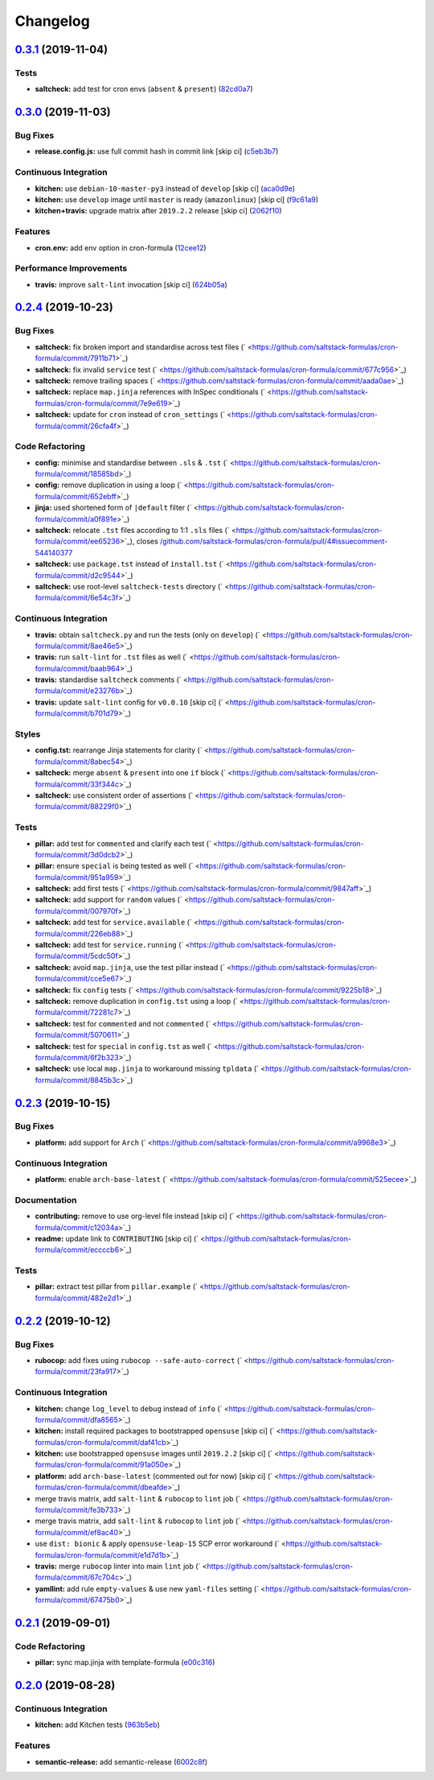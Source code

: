 
Changelog
=========

`0.3.1 <https://github.com/saltstack-formulas/cron-formula/compare/v0.3.0...v0.3.1>`_ (2019-11-04)
------------------------------------------------------------------------------------------------------

Tests
^^^^^


* **saltcheck:** add test for cron envs (\ ``absent`` & ``present``\ ) (\ `82cd0a7 <https://github.com/saltstack-formulas/cron-formula/commit/82cd0a7f3a2f5d61397b6cfc9a45470477dc51cf>`_\ )

`0.3.0 <https://github.com/saltstack-formulas/cron-formula/compare/v0.2.4...v0.3.0>`_ (2019-11-03)
------------------------------------------------------------------------------------------------------

Bug Fixes
^^^^^^^^^


* **release.config.js:** use full commit hash in commit link [skip ci] (\ `c5eb3b7 <https://github.com/saltstack-formulas/cron-formula/commit/c5eb3b78bcfa635ca7a2df01c03e5b60b4ed2758>`_\ )

Continuous Integration
^^^^^^^^^^^^^^^^^^^^^^


* **kitchen:** use ``debian-10-master-py3`` instead of ``develop`` [skip ci] (\ `aca0d9e <https://github.com/saltstack-formulas/cron-formula/commit/aca0d9e437c951f798fe097415746218d84dea58>`_\ )
* **kitchen:** use ``develop`` image until ``master`` is ready (\ ``amazonlinux``\ ) [skip ci] (\ `f9c61a9 <https://github.com/saltstack-formulas/cron-formula/commit/f9c61a98593a90d5d4f5b0119a2f486fe70ea133>`_\ )
* **kitchen+travis:** upgrade matrix after ``2019.2.2`` release [skip ci] (\ `2062f10 <https://github.com/saltstack-formulas/cron-formula/commit/2062f10f947155b051ce93e7636cbd9bdb604a6c>`_\ )

Features
^^^^^^^^


* **cron.env:** add env option in cron-formula (\ `12cee12 <https://github.com/saltstack-formulas/cron-formula/commit/12cee122279fc0abe113d35d59b626e2f94913ae>`_\ )

Performance Improvements
^^^^^^^^^^^^^^^^^^^^^^^^


* **travis:** improve ``salt-lint`` invocation [skip ci] (\ `624b05a <https://github.com/saltstack-formulas/cron-formula/commit/624b05a180a0013c0973e271e382cc46cf12b9c5>`_\ )

`0.2.4 <https://github.com/saltstack-formulas/cron-formula/compare/v0.2.3...v0.2.4>`_ (2019-10-23)
------------------------------------------------------------------------------------------------------

Bug Fixes
^^^^^^^^^


* **saltcheck:** fix broken import and standardise across test files (\ ` <https://github.com/saltstack-formulas/cron-formula/commit/7911b71>`_\ )
* **saltcheck:** fix invalid ``service`` test (\ ` <https://github.com/saltstack-formulas/cron-formula/commit/677c956>`_\ )
* **saltcheck:** remove trailing spaces (\ ` <https://github.com/saltstack-formulas/cron-formula/commit/aada0ae>`_\ )
* **saltcheck:** replace ``map.jinja`` references with InSpec conditionals (\ ` <https://github.com/saltstack-formulas/cron-formula/commit/7e9e619>`_\ )
* **saltcheck:** update for ``cron`` instead of ``cron_settings`` (\ ` <https://github.com/saltstack-formulas/cron-formula/commit/26cfa4f>`_\ )

Code Refactoring
^^^^^^^^^^^^^^^^


* **config:** minimise and standardise between ``.sls`` & ``.tst`` (\ ` <https://github.com/saltstack-formulas/cron-formula/commit/18585bd>`_\ )
* **config:** remove duplication in using a loop (\ ` <https://github.com/saltstack-formulas/cron-formula/commit/652ebff>`_\ )
* **jinja:** used shortened form of ``|default`` filter (\ ` <https://github.com/saltstack-formulas/cron-formula/commit/a0f891e>`_\ )
* **saltcheck:** relocate ``.tst`` files according to 1:1 ``.sls`` files (\ ` <https://github.com/saltstack-formulas/cron-formula/commit/ee65236>`_\ ), closes `/github.com/saltstack-formulas/cron-formula/pull/4#issuecomment-544140377 <https://github.com//github.com/saltstack-formulas/cron-formula/pull/4/issues/issuecomment-544140377>`_
* **saltcheck:** use ``package.tst`` instead of ``install.tst`` (\ ` <https://github.com/saltstack-formulas/cron-formula/commit/d2c9544>`_\ )
* **saltcheck:** use root-level ``saltcheck-tests`` directory (\ ` <https://github.com/saltstack-formulas/cron-formula/commit/6e54c3f>`_\ )

Continuous Integration
^^^^^^^^^^^^^^^^^^^^^^


* **travis:** obtain ``saltcheck.py`` and run the tests (only on ``develop``\ ) (\ ` <https://github.com/saltstack-formulas/cron-formula/commit/8ae46e5>`_\ )
* **travis:** run ``salt-lint`` for ``.tst`` files as well (\ ` <https://github.com/saltstack-formulas/cron-formula/commit/baab964>`_\ )
* **travis:** standardise ``saltcheck`` comments (\ ` <https://github.com/saltstack-formulas/cron-formula/commit/e23276b>`_\ )
* **travis:** update ``salt-lint`` config for ``v0.0.10`` [skip ci] (\ ` <https://github.com/saltstack-formulas/cron-formula/commit/b701d79>`_\ )

Styles
^^^^^^


* **config.tst:** rearrange Jinja statements for clarity (\ ` <https://github.com/saltstack-formulas/cron-formula/commit/8abec54>`_\ )
* **saltcheck:** merge ``absent`` & ``present`` into one ``if`` block (\ ` <https://github.com/saltstack-formulas/cron-formula/commit/33f344c>`_\ )
* **saltcheck:** use consistent order of assertions (\ ` <https://github.com/saltstack-formulas/cron-formula/commit/88229f0>`_\ )

Tests
^^^^^


* **pillar:** add test for ``commented`` and clarify each test (\ ` <https://github.com/saltstack-formulas/cron-formula/commit/3d0dcb2>`_\ )
* **pillar:** ensure ``special`` is being tested as well (\ ` <https://github.com/saltstack-formulas/cron-formula/commit/951a959>`_\ )
* **saltcheck:** add first tests (\ ` <https://github.com/saltstack-formulas/cron-formula/commit/9847aff>`_\ )
* **saltcheck:** add support for ``random`` values (\ ` <https://github.com/saltstack-formulas/cron-formula/commit/007970f>`_\ )
* **saltcheck:** add test for ``service.available`` (\ ` <https://github.com/saltstack-formulas/cron-formula/commit/226eb88>`_\ )
* **saltcheck:** add test for ``service.running`` (\ ` <https://github.com/saltstack-formulas/cron-formula/commit/5cdc50f>`_\ )
* **saltcheck:** avoid ``map.jinja``\ , use the test pillar instead (\ ` <https://github.com/saltstack-formulas/cron-formula/commit/cce5e67>`_\ )
* **saltcheck:** fix ``config`` tests (\ ` <https://github.com/saltstack-formulas/cron-formula/commit/9225b18>`_\ )
* **saltcheck:** remove duplication in ``config.tst`` using a loop (\ ` <https://github.com/saltstack-formulas/cron-formula/commit/72281c7>`_\ )
* **saltcheck:** test for ``commented`` and not ``commented`` (\ ` <https://github.com/saltstack-formulas/cron-formula/commit/5070611>`_\ )
* **saltcheck:** test for ``special`` in ``config.tst`` as well (\ ` <https://github.com/saltstack-formulas/cron-formula/commit/6f2b323>`_\ )
* **saltcheck:** use local ``map.jinja`` to workaround missing ``tpldata`` (\ ` <https://github.com/saltstack-formulas/cron-formula/commit/8845b3c>`_\ )

`0.2.3 <https://github.com/saltstack-formulas/cron-formula/compare/v0.2.2...v0.2.3>`_ (2019-10-15)
------------------------------------------------------------------------------------------------------

Bug Fixes
^^^^^^^^^


* **platform:** add support for ``Arch`` (\ ` <https://github.com/saltstack-formulas/cron-formula/commit/a9968e3>`_\ )

Continuous Integration
^^^^^^^^^^^^^^^^^^^^^^


* **platform:** enable ``arch-base-latest`` (\ ` <https://github.com/saltstack-formulas/cron-formula/commit/525ecee>`_\ )

Documentation
^^^^^^^^^^^^^


* **contributing:** remove to use org-level file instead [skip ci] (\ ` <https://github.com/saltstack-formulas/cron-formula/commit/c12034a>`_\ )
* **readme:** update link to ``CONTRIBUTING`` [skip ci] (\ ` <https://github.com/saltstack-formulas/cron-formula/commit/eccccb6>`_\ )

Tests
^^^^^


* **pillar:** extract test pillar from ``pillar.example`` (\ ` <https://github.com/saltstack-formulas/cron-formula/commit/482e2d1>`_\ )

`0.2.2 <https://github.com/saltstack-formulas/cron-formula/compare/v0.2.1...v0.2.2>`_ (2019-10-12)
------------------------------------------------------------------------------------------------------

Bug Fixes
^^^^^^^^^


* **rubocop:** add fixes using ``rubocop --safe-auto-correct`` (\ ` <https://github.com/saltstack-formulas/cron-formula/commit/23fa917>`_\ )

Continuous Integration
^^^^^^^^^^^^^^^^^^^^^^


* **kitchen:** change ``log_level`` to ``debug`` instead of ``info`` (\ ` <https://github.com/saltstack-formulas/cron-formula/commit/dfa8565>`_\ )
* **kitchen:** install required packages to bootstrapped ``opensuse`` [skip ci] (\ ` <https://github.com/saltstack-formulas/cron-formula/commit/daf41cb>`_\ )
* **kitchen:** use bootstrapped ``opensuse`` images until ``2019.2.2`` [skip ci] (\ ` <https://github.com/saltstack-formulas/cron-formula/commit/91a050e>`_\ )
* **platform:** add ``arch-base-latest`` (commented out for now) [skip ci] (\ ` <https://github.com/saltstack-formulas/cron-formula/commit/dbeafde>`_\ )
* merge travis matrix, add ``salt-lint`` & ``rubocop`` to ``lint`` job (\ ` <https://github.com/saltstack-formulas/cron-formula/commit/fe3b733>`_\ )
* merge travis matrix, add ``salt-lint`` & ``rubocop`` to ``lint`` job (\ ` <https://github.com/saltstack-formulas/cron-formula/commit/ef8ac40>`_\ )
* use ``dist: bionic`` & apply ``opensuse-leap-15`` SCP error workaround (\ ` <https://github.com/saltstack-formulas/cron-formula/commit/e1d7d1b>`_\ )
* **travis:** merge ``rubocop`` linter into main ``lint`` job (\ ` <https://github.com/saltstack-formulas/cron-formula/commit/67c704c>`_\ )
* **yamllint:** add rule ``empty-values`` & use new ``yaml-files`` setting (\ ` <https://github.com/saltstack-formulas/cron-formula/commit/67475b0>`_\ )

`0.2.1 <https://github.com/saltstack-formulas/cron-formula/compare/v0.2.0...v0.2.1>`_ (2019-09-01)
------------------------------------------------------------------------------------------------------

Code Refactoring
^^^^^^^^^^^^^^^^


* **pillar:** sync map.jinja with template-formula (\ `e00c316 <https://github.com/saltstack-formulas/cron-formula/commit/e00c316>`_\ )

`0.2.0 <https://github.com/saltstack-formulas/cron-formula/compare/v0.1.0...v0.2.0>`_ (2019-08-28)
------------------------------------------------------------------------------------------------------

Continuous Integration
^^^^^^^^^^^^^^^^^^^^^^


* **kitchen:** add Kitchen tests (\ `963b5eb <https://github.com/saltstack-formulas/cron-formula/commit/963b5eb>`_\ )

Features
^^^^^^^^


* **semantic-release:** add semantic-release (\ `6002c8f <https://github.com/saltstack-formulas/cron-formula/commit/6002c8f>`_\ )
